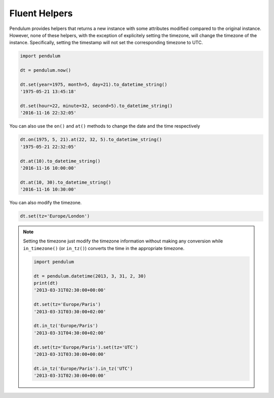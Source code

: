 Fluent Helpers
==============

Pendulum provides helpers that returns a new instance with some attributes
modified compared to the original instance.
However, none of these helpers, with the exception of explicitely setting the
timezone, will change the timezone of the instance. Specifically,
setting the timestamp will not set the corresponding timezone to UTC.

.. code-block:: python

    import pendulum

    dt = pendulum.now()

    dt.set(year=1975, month=5, day=21).to_datetime_string()
    '1975-05-21 13:45:18'

    dt.set(hour=22, minute=32, second=5).to_datetime_string()
    '2016-11-16 22:32:05'

You can also use the ``on()`` and ``at()`` methods to change the date and the time
respectively

.. code-block:: python

    dt.on(1975, 5, 21).at(22, 32, 5).to_datetime_string()
    '1975-05-21 22:32:05'

    dt.at(10).to_datetime_string()
    '2016-11-16 10:00:00'

    dt.at(10, 30).to_datetime_string()
    '2016-11-16 10:30:00'

You can also modify the timezone.

.. code-block:: python

    dt.set(tz='Europe/London')

.. note::

    Setting the timezone just modify the timezone information without
    making any conversion while ``in_timezone()`` (or ``in_tz()``)
    converts the time in the appropriate timezone.

    .. code-block:: python

        import pendulum

        dt = pendulum.datetime(2013, 3, 31, 2, 30)
        print(dt)
        '2013-03-31T02:30:00+00:00'

        dt.set(tz='Europe/Paris')
        '2013-03-31T03:30:00+02:00'

        dt.in_tz('Europe/Paris')
        '2013-03-31T04:30:00+02:00'

        dt.set(tz='Europe/Paris').set(tz='UTC')
        '2013-03-31T03:30:00+00:00'

        dt.in_tz('Europe/Paris').in_tz('UTC')
        '2013-03-31T02:30:00+00:00'
